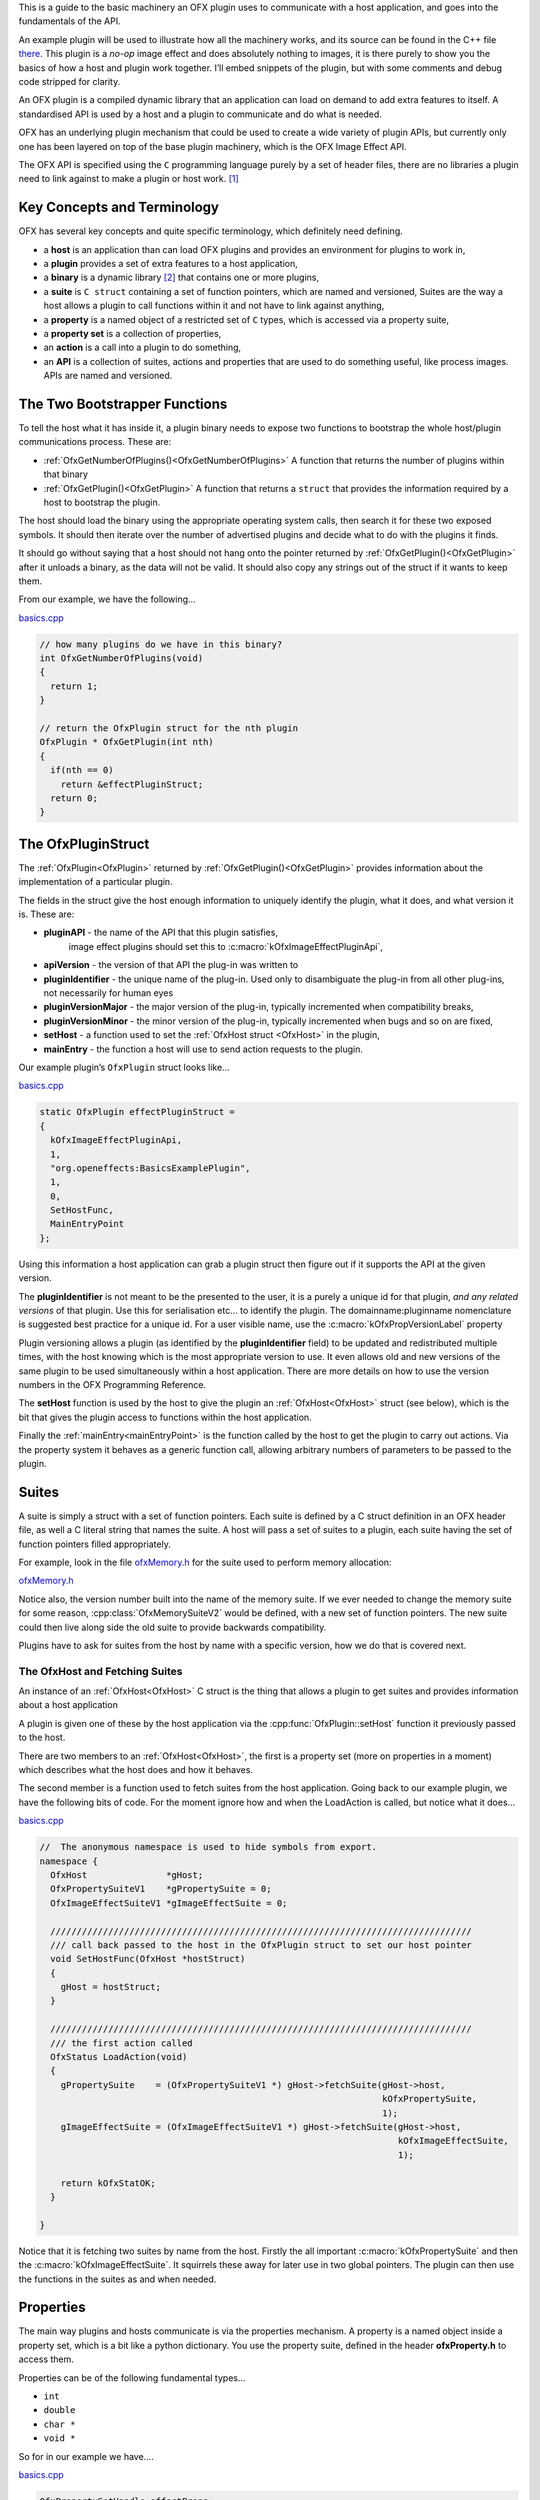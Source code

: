 .. _basicExample:

This is a guide to the basic machinery an OFX plugin uses to communicate
with a host application, and goes into the fundamentals of the API.

An example plugin will be used to illustrate how all the machinery
works, and its source can be found in the C++ file
`there <https://github.com/ofxa/openfx/blob/master/Guide/Code/Example1/basics.cpp>`_.
This plugin is a *no-op* image
effect and does absolutely nothing to images, it is there purely to show
you the basics of how a host and plugin work together. I’ll embed
snippets of the plugin, but with some comments and debug code stripped
for clarity.

An OFX plugin is a compiled dynamic library that an application can load
on demand to add extra features to itself. A standardised API is used by
a host and a plugin to communicate and do what is needed.

OFX has an underlying plugin mechanism that could be used to create a
wide variety of plugin APIs, but currently only one has been layered on
top of the base plugin machinery, which is the OFX Image Effect API.

The OFX API is specified using the ``C`` programming language purely by
a set of header files, there are no libraries a plugin need to link
against to make a plugin or host work. [1]_

Key Concepts and Terminology
============================

OFX has several key concepts and quite specific terminology, which
definitely need defining.

-  a **host** is an application than can load OFX plugins and
   provides an environment for plugins to work in,

-  a **plugin** provides a set of extra features to a host
   application,

-  a **binary** is a dynamic library  [2]_ that contains one or more
   plugins,

-  a **suite** is ``C struct`` containing a set of function
   pointers, which are named and versioned, Suites are the way a host
   allows a plugin to call functions within it and not have to link
   against anything,

-  a **property** is a named object of a restricted set of ``C``
   types, which is accessed via a property suite,

-  a **property set** is a collection of properties,

-  an **action** is a call into a plugin to do something,

-  an **API** is a collection of suites, actions and properties that
   are used to do something useful, like process images. APIs are named
   and versioned.

.. _bootstrapperFunctions:

The Two Bootstrapper Functions
==============================

To tell the host what it has inside it, a plugin binary needs to expose
two functions to bootstrap the whole host/plugin communications process.
These are:

-  :ref:`OfxGetNumberOfPlugins()<OfxGetNumberOfPlugins>`  A function that returns the
   number of plugins within that binary

-  :ref:`OfxGetPlugin()<OfxGetPlugin>` A function that returns a
   ``struct`` that provides the information required by a host to
   bootstrap the plugin.

The host should load the binary using the appropriate operating system
calls, then search it for these two exposed symbols. It should then
iterate over the number of advertised plugins and decide what to do with
the plugins it finds.

It should go without saying that a host should not hang onto the pointer
returned by :ref:`OfxGetPlugin()<OfxGetPlugin>` after it unloads a binary, as the data will
not be valid. It should also copy any strings out of the struct if it
wants to keep them.

From our example, we have the following…

`basics.cpp <https://github.com/ofxa/openfx/blob/doc/Documentation/sources/Guide/Code/Example1/basics.cpp#L343>`_

.. code:: c++

    // how many plugins do we have in this binary?
    int OfxGetNumberOfPlugins(void)
    {
      return 1;
    }

    // return the OfxPlugin struct for the nth plugin
    OfxPlugin * OfxGetPlugin(int nth)
    {
      if(nth == 0)
        return &effectPluginStruct;
      return 0;
    }

The OfxPluginStruct
===================

The :ref:`OfxPlugin<OfxPlugin>` returned by :ref:`OfxGetPlugin()<OfxGetPlugin>` provides
information about the implementation of a particular plugin.

The fields in the struct give the host enough information to uniquely
identify the plugin, what it does, and what version it is. These are:

-  **pluginAPI** - the name of the API that this plugin satisfies,
    image effect plugins should set this to :c:macro:`kOfxImageEffectPluginApi`,

-  **apiVersion** - the version of that API the plug-in was written
   to

-  **pluginIdentifier** - the unique name of the plug-in. Used only
   to disambiguate the plug-in from all other plug-ins, not necessarily
   for human eyes

-  **pluginVersionMajor** - the major version of the plug-in,
   typically incremented when compatibility breaks,

-  **pluginVersionMinor** - the minor version of the plug-in,
   typically incremented when bugs and so on are fixed,

-  **setHost** - a function used to set the :ref:`OfxHost struct <OfxHost>` in the
   plugin,

-  **mainEntry** - the function a host will use to send action
   requests to the plugin.

Our example plugin’s ``OfxPlugin`` struct looks like…

`basics.cpp <https://github.com/ofxa/openfx/blob/doc/Documentation/sources/Guide/Code/Example1/basics.cpp#L326>`_

.. code:: c++

    static OfxPlugin effectPluginStruct =
    {
      kOfxImageEffectPluginApi,
      1,
      "org.openeffects:BasicsExamplePlugin",
      1,
      0,
      SetHostFunc,
      MainEntryPoint
    };

Using this information a host application can grab a plugin struct then
figure out if it supports the API at the given version.

The **pluginIdentifier** is not meant to be the presented to the
user, it is a purely a unique id for that plugin, *and any related
versions* of that plugin. Use this for serialisation etc... to identify
the plugin. The domainname:pluginname nomenclature is suggested best
practice for a unique id. For a user visible name, use the
:c:macro:`kOfxPropVersionLabel` property

Plugin versioning allows a plugin (as identified by the
**pluginIdentifier** field) to be updated and redistributed multiple
times, with the host knowing which is the most appropriate version to
use. It even allows old and new versions of the same plugin to be used
simultaneously within a host application. There are more details on how
to use the version numbers in the OFX Programming Reference.

The **setHost** function is used by the host to give the plugin an
:ref:`OfxHost<OfxHost>` struct (see below), which is the bit that gives the
plugin access to functions within the host application.

Finally the :ref:`mainEntry<mainEntryPoint>` is the function called by the host to get
the plugin to carry out actions. Via the property system it behaves as a
generic function call, allowing arbitrary numbers of parameters to be
passed to the plugin.

Suites
======

A suite is simply a struct with a set of function pointers. Each suite
is defined by a C struct definition in an OFX header file, as well a C
literal string that names the suite. A host will pass a set of suites to
a plugin, each suite having the set of function pointers filled
appropriately.

For example, look in the file `ofxMemory.h <https://github.com/ofxa/openfx/blob/master/include/ofxMemory.h>`_ for the suite used to perform
memory allocation:

`ofxMemory.h <https://github.com/ofxa/openfx/blob/master/include/ofxMemory.h#L48>`_

.. doxygenstruct:: OfxMemorySuiteV1

Notice also, the version number built into the name of the memory suite.
If we ever needed to change the memory suite for some reason,
:cpp:class:`OfxMemorySuiteV2` would be defined, with a new set of function
pointers. The new suite could then live along side the old suite to
provide backwards compatibility.

Plugins have to ask for suites from the host by name with a specific
version, how we do that is covered next.


The OfxHost and Fetching Suites
-------------------------------

An instance of an :ref:`OfxHost<OfxHost>` C struct is the thing that allows a
plugin to get suites and provides information about a host application


A plugin is given one of these by the host application via the
:cpp:func:`OfxPlugin::setHost` function it previously passed to the host.

There are two members to an :ref:`OfxHost<OfxHost>`, the first is a property set
(more on properties in a moment) which describes what the host does and
how it behaves.

The second member is a function used to fetch suites from the host
application. Going back to our example plugin, we have the following
bits of code. For the moment ignore how and when the LoadAction is
called, but notice what it does…

.. _LoadActionExample:

`basics.cpp <https://github.com/ofxa/openfx/blob/doc/Documentation/sources/Guide/Code/Example1/basics.cpp#L99>`_

.. code:: c++

    //  The anonymous namespace is used to hide symbols from export.
    namespace {
      OfxHost               *gHost;
      OfxPropertySuiteV1    *gPropertySuite = 0;
      OfxImageEffectSuiteV1 *gImageEffectSuite = 0;

      ////////////////////////////////////////////////////////////////////////////////
      /// call back passed to the host in the OfxPlugin struct to set our host pointer
      void SetHostFunc(OfxHost *hostStruct)
      {
        gHost = hostStruct;
      }

      ////////////////////////////////////////////////////////////////////////////////
      /// the first action called
      OfxStatus LoadAction(void)
      {
        gPropertySuite    = (OfxPropertySuiteV1 *) gHost->fetchSuite(gHost->host,
                                                                     kOfxPropertySuite,
                                                                     1);
        gImageEffectSuite = (OfxImageEffectSuiteV1 *) gHost->fetchSuite(gHost->host,
                                                                        kOfxImageEffectSuite,
                                                                        1);

        return kOfxStatOK;
      }

    }

Notice that it is fetching two suites by name from the host. Firstly the
all important :c:macro:`kOfxPropertySuite` and then the :c:macro:`kOfxImageEffectSuite`. It
squirrels these away for later use in two global pointers. The plugin
can then use the functions in the suites as and when needed.

.. _properties::

Properties
==========

The main way plugins and hosts communicate is via the properties
mechanism. A property is a named object inside a property set, which is
a bit like a python dictionary. You use the property suite, defined in
the header **ofxProperty.h** to access them.

Properties can be of the following fundamental types…

-  ``int``

-  ``double``

-  ``char *``

-  ``void *``

So for in our example we have….

`basics.cpp <https://github.com/ofxa/openfx/blob/doc/Documentation/sources/Guide/Code/Example1/basics.cpp#L160>`_

.. code:: c++

        OfxPropertySetHandle effectProps;
        gImageEffectSuite->getPropertySet(effect, &effectProps);

        gPropertySuite->propSetString(effectProps, kOfxPropLabel, 0, "OFX Basics Example");

Here the plugin is using the effect suite to get the property set on the
effect. It is then setting the string property **kOfxPropLabel** to
be "OFX Basics Example". There are corresponding calls for the other
data types, and equivalent set calls. All pretty straight forwards.

Notice the **0** passed as the third argument, which is an index.
Properties can be multidimensional, for example the current pen position
in a graphics viewport is a 2D integer property. You can get and set
individual elements in a multidimensional property or you could use
calls like **OfxPropertySuiteV1::propSetIntN** to set all values at
once. Of course there exists *N* calls for all types, as well as
corresponding setting calls.

The various OFX header files are littered with C macros that define the
properties used by the API, what type they are, what property set they
are on and whether you can read and/or write them. The OFX reference
guide had all the properties listed by name and object they are on, as
well as what they are for.

By passing information via property sets, rather than fixed C structs,
you gain a flexibility that allows for simple incremental additions to
the API without breaking backwards compatibility and builds. It does
come at a cost (being continual string look-up), but the flexibility it
gives is worth it.

.. note::

    Plugins have to be very careful with scope of the pointer returned
    when you fetch a string property. The pointer will be guaranteed to
    be valid *only* until the next call to an OFX suite function or
    until the action ends. If you want to use the string out of those
    scope you *must* copy it.

Actions
=======

Actions are how a host tells a plugin what to do. The :ref:`mainEntry<mainEntryPoint>`
function pointer in the :ref:`OfxPlugin<OfxPlugin>` structure is the what accepts
actions to do whatever is being requested.

Where:

-  ``action`` is a C string that specifies what is to be done by the
   plugin, e.g. ``OfxImageEffectActionRender`` tells an image effect
   plugin to render a frame

-  ``handle`` is the thing that is being operated on, and needs to be
   downcast appropriately, what this is will depend on the action

-  ``inArgs`` is a well defined property set that are the arguments to
   the action

-  ``outArgs`` is a well defined property set where a plugin can return
   values as needed.

The entry point will return an :cpp:type:`OfxStatus` to tell the host what
happened. A plugin is not obliged to trap all actions, just a certain
subset, and if it doesn’t need to trap the action, it can just return
the status :c:macro:`kOfxStatReplyDefault` to have the host carry out the
well defined default for that action.

So looking at our example we can see its main entry point:

`basics.cpp <https://github.com/ofxa/openfx/blob/doc/Documentation/sources/Guide/Code/Example1/basics.cpp#L259>`_

.. code:: c++

      OfxStatus MainEntryPoint(const char *action,
                               const void *handle,
                               OfxPropertySetHandle inArgs,
                               OfxPropertySetHandle outArgs)
      {
        // cast to appropriate type
        OfxImageEffectHandle effect = (OfxImageEffectHandle) handle;

        OfxStatus returnStatus = kOfxStatReplyDefault;

        if(strcmp(action, kOfxActionLoad) == 0) {
          returnStatus = LoadAction();
        }
        else if(strcmp(action, kOfxActionUnload) == 0) {
          returnStatus = UnloadAction();
        }
        else if(strcmp(action, kOfxActionDescribe) == 0) {
          returnStatus = DescribeAction(effect);
        }
        else if(strcmp(action, kOfxImageEffectActionDescribeInContext) == 0) {
          returnStatus = DescribeInContextAction(effect, inArgs);
        }
        else if(strcmp(action, kOfxActionCreateInstance) == 0) {
          returnStatus = CreateInstanceAction(effect);
        }
        else if(strcmp(action, kOfxActionDestroyInstance) == 0) {
          returnStatus = DestroyInstanceAction(effect);
        }
        else if(strcmp(action, kOfxImageEffectActionIsIdentity) == 0) {
          returnStatus = IsIdentityAction(effect, inArgs, outArgs);
        }

        return returnStatus;
      }

You can see the plugin is trapping seven actions and is saying to do the
default for the rest of the actions.

In fact only four actions need to be trapped for an image effect plugin
 [3]_, but our machinery plugin is trapping more for illustrative
purposes.

What is on the property sets, and what the handle is depends on the
action being called. Some actions have no arguments (eg: the
:c:macro:`kOfxLoadAction`), while others have in and out arguments, e.g. the
:c:macro:`kOfxImageEffectActionIsIdentity`.

Actions give us a very flexible and expandable generic function calling
mechanism. This means it is trivial to expand the API via adding extra
properties or actions to the API without impacting existing plugins or
applications.

.. note::

    For the main entry point on image effect plugins, the handle passed
    in will either be NULL or an :cpp:type:`OfxImageEffectHandle`, which is
    just a blind pointer to host specific data that represents the
    plugin.


Basic Actions For Image Effect Plugins
======================================

There are a set of actions called on a plugin that signal to the plugin
what is going on and to get it to tell the host what the plugin does.
These need to be called in a specific sequence to make it all work
properly.


The Load and Unload Actions
---------------------------

The :c:macro:`kOfxActionLoad` is the very first action passed to a plugin. It will
be called after the ``setHost`` callback has been used to pass the
:ref:`OfxHost<OfxHost>` to the plugin. It is the point at which a plugin gets to
create global structures that it will later be used across all
instances. From our :ref:`load action snippet <LoadActionExample>` above,
you can see that the plugin is fetching two suites and caching the
pointers away for later use.

At some point the host application will want to unload the binary that
the plugin is contained in, either when the host quits or the plugin is
no longer needed by the host application. The host needs to notify the
plugin of this, as it may need to perform some clean up. The
:c:macro:`kOfxActionUnload` action is sent to the plugin by the host to warn the
plugin of it’s imminent demise. After this action is called the host can
no longer issue any actions to that plugin unless another :c:macro:`kOfxActionLoad`
action is called. In our example plugin, the unload does nothing.

.. note::

    Hosts should always pair the :c:macro:`kOfxActionLoad` with a :c:macro:`kOfxActionUnload`,
    otherwise all sorts of badness can happen, including memory leaks,
    failing license checks and more. There is one exception to this,
    which is if a plugin encounters an error during the load action and
    returns an error state. In this case only, the plugin *must* clean
    up before it returns, and , the balancing unload action is *not*
    called. In all other circumstances where an error is returned by a
    plugin from any other action, the unload action will eventually be
    called.


.. _describingPlugin:

Describing Plugins To A Host
----------------------------

Once a plugin has had :c:macro:`kOfxActionLoad` called on it, it will be asked to
describe itself. This is done with the :c:macro:`kOfxActionDescribe` action. From
our example plugin, here is the function called by our main entry point
in response to the describe action.

`basics.cpp <https://github.com/ofxa/openfx/blob/doc/Documentation/sources/Guide/Code/Example1/basics.cpp#L149>`_

.. code:: c++

      OfxStatus DescribeAction(OfxImageEffectHandle descriptor)
      {
        // get the property set handle for the plugin
        OfxPropertySetHandle effectProps;
        gImageEffectSuite->getPropertySet(descriptor, &effectProps);

        // set some labels and the group it belongs to
        gPropertySuite->propSetString(effectProps,
                                      kOfxPropLabel,
                                      0,
                                      "OFX Basics Example");
        gPropertySuite->propSetString(effectProps,
                                      kOfxImageEffectPluginPropGrouping,
                                      0,
                                      "OFX Example");

        // define the image effects contexts we can be used in, in this case a simple filter
        gPropertySuite->propSetString(effectProps,
                                      kOfxImageEffectPropSupportedContexts,
                                      0,
                                      kOfxImageEffectContextFilter);

        return kOfxStatOK;
      }

You will see that it fetches a property set (via the image effect suite)
and sets various properties on it. Specifically the label used in any
user interface to name the plugin, and the group of plugins it belongs
to. The grouping name allows a developer to ask the host to arrange all
plugins with that group name into a single menu/container in the user
interface.

The final thing it sets is the single context it can be used in.
Contexts are specific to image effect plugins, and they are there
because a plugin can be used in many different ways. We call each way an
image effect plugin can be used a context. In our example we are saying
our plugin can behave as a filter only. A filter is simply an effect
with one and only one input clip and one mandated output clip. This is
typical of systems such as editors which can drop effects directly onto
a clip in a time-line. For more complex systems, e.g. a node graph
compositor, you might want to allow the same plugin to have more input
clips and a richer parameter set, which we call the general context. A
plugin can work one or more contexts, not all of which need be supported
by a host.

Because it can be used in different contexts, and will need to be
described differently in each, an image effect plugin has a two tier
description process. First :c:macro:`kOfxActionDescribe` is called to set
attributes common to all the contexts the plugin can be used in, then
the :c:macro:`kOfxImageEffectActionDescribeInContext` action is called, once for
each context that the host wants to use the effect in.

Again from our example plugin, here is how it responds to the describe
in context action…

.. note::

    A plugin developer might package multiple plugins in a single binary
    and another multiple plugins into multiple binaries yet both expect
    them to show up in the same plugin group  [4]_ in the user
    interface.

`basics.cpp <https://github.com/ofxa/openfx/blob/doc/Documentation/sources/Guide/Code/Example1/basics.cpp#L171>`_

.. code:: c++

      OfxStatus
      DescribeInContextAction(OfxImageEffectHandle descriptor, OfxPropertySetHandle inArgs)
      {
        // check state
        ERROR_ABORT_IF(gDescribeCalled == false, "DescribeInContextAction called before DescribeAction");
        gDescribeInContextCalled = true;

        // get the context from the inArgs handle
        char *context;
        gPropertySuite->propGetString(inArgs, kOfxImageEffectPropContext, 0, &context);

        ERROR_IF(strcmp(context, kOfxImageEffectContextFilter) != 0, "DescribeInContextAction called on unsupported contex %s", context);

        OfxPropertySetHandle props;
        // define the mandated single output clip
        gImageEffectSuite->clipDefine(descriptor, "Output", &props);

        // set the component types we can handle on out output
        gPropertySuite->propSetString(props, kOfxImageEffectPropSupportedComponents, 0, kOfxImageComponentRGBA);
        gPropertySuite->propSetString(props, kOfxImageEffectPropSupportedComponents, 1, kOfxImageComponentAlpha);

        // define the mandated single source clip
        gImageEffectSuite->clipDefine(descriptor, "Source", &props);

        // set the component types we can handle on our main input
        gPropertySuite->propSetString(props, kOfxImageEffectPropSupportedComponents, 0, kOfxImageComponentRGBA);
        gPropertySuite->propSetString(props, kOfxImageEffectPropSupportedComponents, 1, kOfxImageComponentAlpha);

        return kOfxStatOK;
      }

In this case I’ve left the error check cluttering up the snippet so you
can see how the ``inArgs`` property set is used to specify which context
is currently being described. Our example then goes on define two image
clips, the first used for output, and the second used for input. The API
docs specify that a filter effect needs to specify both of these with
exactly those names. Not also how the effect is setting a
multidimensional property associated with each clip to specify what
pixel types it supports on those clips.

For more complex effects, these actions are the point where you specify
parameters that the effect wants to use, and get to tweak a whole range
of settings to say how the plugin behaves.

.. _createInstance::

Creating Instances
------------------

So far a host knows what our plugin looks like and how it should behave,
but it isn’t using it to process pixels yet. At some point a user will
click on a button in a UI and to say they want to use the plugin. To do
that a host creates an *instance* of the plugin. An instance represents
a unique copy of the plugin and contains all the state needed for that.
For example, a blur plugin may be instantiated many times in a
compositing graph, each instance will have parameters set to a different
value, and be connected to different input and output clips.

A plugin developer may need to attach data to each plugin instance,
typically to tie the plugin into their own image processing
infrastructure. They get the chance to do that via the
:c:macro:`kOfxActionCreateInstance` action. The host will call that action just
after they have created and initialised their host-side data structures
that represent the plugin. Our example plugin doesn’t actually do
anything on create instance, but it could choose to attached it’s own
data structures to the instance via the :c:macro:`kOfxPropInstanceData`
property.

A plugin will also want to destroy any of its own data structures when
an instance is destroyed. It gets to do that in the
:c:macro:`kOfxActionDestroyInstance` action.

Our example plugin exercises both of those action just to illustrate
what is going it. It simply places a string into the instance data
property which it later fetches and destroys. In real plugins, this is
typically a hook to deeper plugin side data structures.

.. note::

    Because a host might have asynchronous UI handling and multiple
    render threads on the same instance, it is suggested that a plugin
    that wants to write to the instance data after instance creation do
    so in a safe manner (e.g. by semaphore lock).

`basics.cpp <https://github.com/ofxa/openfx/blob/doc/Documentation/sources/Guide/Code/Example1/basics.cpp#L202>`_

.. code:: c++

      OfxStatus CreateInstanceAction(OfxImageEffectHandle instance)
      {
        OfxPropertySetHandle effectProps;
        gImageEffectSuite->getPropertySet(instance, &effectProps);

        // attach some instance data to the effect handle, it can be anything
        char *myString = strdup("This is random instance data that could be anything you want.");

        // set my private instance data
        gPropertySuite->propSetPointer(effectProps,
                                       kOfxPropInstanceData,
                                       0,
                                       (void *) myString);

        return kOfxStatOK;
      }

      // instance destruction
      OfxStatus DestroyInstanceAction(OfxImageEffectHandle instance)
      {
        OfxPropertySetHandle effectProps;
        gImageEffectSuite->getPropertySet(instance, &effectProps);

        // get my private instance data
        char *myString = NULL;
        gPropertySuite->propGetPointer(effectProps,
                                       kOfxPropInstanceData,
                                       0,
                                       (void **) &myString);
        ERROR_ABORT_IF(myString == NULL, "Instance data should not be null!");
        free(myString);

        return kOfxStatOK;
      }

.. note::

    :c:macro:`kOfxActionDestroyInstance` should always be called when an instance
    is destroyed, and furthermore all instances need to have had
    kOfxActionDestroyInstance called on them before :c:macro:`kOfxActionUnload` can
    be called.


What About The Image Processing?
--------------------------------

This plugin is pretty much a *hello world* OFX example, it doesn’t
actually process any images. Normally a host application would call the
:c:macro:`kOfxImageEffectActionRender` action when it wants the plugin to
render a frame. Our simple plugin gets around processing any images by
trapping the :c:macro:`kOfxImageEffectActionIsIdentity` action. This action
lets the plugin tell the host application that it currently does nothing
to its inputs, for example a blur effect with the blur size of zero. In
such a case the host can simply ignore the plugin and use its source
images directly. And here is the code that does that:

`basics.cpp <https://github.com/ofxa/openfx/blob/doc/Documentation/sources/Guide/Code/Example1/basics.cpp#L238>`_

.. code:: c++

      OfxStatus IsIdentityAction( OfxImageEffectHandle instance,
                                  OfxPropertySetHandle inArgs,
                                  OfxPropertySetHandle outArgs)
      {
        // we set the name of the input clip to pull data from
        gPropertySuite->propSetString(outArgs, kOfxPropName, 0, "Source");
        return kOfxStatOK;
      }

The plugin is telling the host to pass through an unprocessed image from
an input clip, and because plugins can have more than one input it needs
to tell the host which clip to use. It does that by setting the
:c:macro:`kOfxPropName` property on the outargs. It also returns
:c:macro:`kOfxStatOK` to indicate that it has trapped the action and that
the plugin is currently doing nothing.

Remember we said that each action has a well defined set of in and out
arguments? In the case of the is identity action these are…

-  :c:macro:`kOfxPropTime` - the time at which to test for identity

-  :c:macro:`kOfxImageEffectPropFieldToRender` - the field to test for identity

-  :c:macro:`kOfxImageEffectPropRenderWindow` - the window to test for identity
   under

-  :c:macro:`kOfxImageEffectPropRenderScale` - the scale factor being applied to
   the images being rendered

-  :c:macro:`kOfxPropName` this to the name of the clip that should be used if the
   effect is an identity transform, defaults to the empty string

-  :c:macro:`kOfxPropTime` the time to use from the indicated source clip as an
   identity image (allowing time slips to happen), defaults to the value
   in :c:macro:`kOfxPropTime` in inArgs

A proper plugin would examine the inArgs, its parameters and see if it
is doing anything to its inputs. If it does need to process images it
would return :c:macro:`kOfxStatReplyDefault` rather than
:c:macro:`kOfxStatOK`.

.. _lifeCycle::
Life Cycle of a Plugin
======================

Now we’ve outlined the basic actions and functions in a plugin, we
should clearly specify the calling sequence. Failure to call them in the
right sequence will lead to all sorts of undefined behaviour.

Assuming the host has done nothing apart from load the dynamic library
that contains plugins and has found the two :ref:`boostrapping
symbols <bootstrapperFunctions>` in the plugin, the host
should then...

-  call :ref:`OfxGetNumberOfPlugins<OfxGetNumberOfPlugins>` to discover the number of plugins

-  call :ref:`OfxGetPlugin<OfxGetPlugin>` for each of the N plugins in the binary and
   decide if it can use them or not (by looking at APIs and versions)

At this point the code in the binary should have done nothing apart from
run those two functions. The host is free to unload the binary at this
point without further interaction with the plugin.

If the host decides it wants to use one of the plugins in the binary it
must then…

-  call the ``setHost`` function given to it *for that plugin* and pass
   back an OfxHost struct which allows plugins to fetch suites
   appropriate for the API

-  call the :c:macro:`kOfxActionLoad`

-  call :c:macro:`kOfxActionDescribe`

-  call :c:macro:`kOfxImageEffectActionDescribeInContext` for each context

If the host wants to actually use a plugin, it creates whatever host
side data structures are needed then…

-  calls :c:macro:`kOfxActionCreateInstance`

When a host wants to get rid of an instance, before it destroys any of
it’s own data structures it calls :c:macro:`kOfxActionDestroyInstance`

When the host wants to be done with the plugin, and before it
dynamically unloads the binary it calls :c:macro:`kOfxActionUnload`, all
instances *must* have been destroyed before this call.

Once the final :c:macro:`kOfxActionUnload` has been called, even if it doesn’t
dynamically unload the binary, the host can no longer call the main
entry point on that specific plugin until it once more calls
:c:macro:`kOfxActionLoad`.


Packaging A Plugin
------------------

The compiled code for a plugin is contained in a dynamic library.
Plugins are distributed as a directory structure that allows you to add
icons and other resources you may need. There is more detailed
information in the OFX Programming Reference Guide.

Summary
=======

This example has shown you the basics of the OFX plugin machinery, the
main things it illustrated was…

-  the :ref:`two bootstrapper functions <bootstrapperFunctions>`
   exposed by a plugin that start the plugin discovery process,

-  the main entry point of a plugin is given :ref:`actions <ImageEffectActions>` by
   the host application to do things,

-  the plugin gets :ref:`suites <suitesReference>` from the host to gain access to
   functions in the host,

-  :ref:`property sets <properties>` are the main way of passing data back
   and forth across the API,

-  image effect plugins are :ref:`described <describingPlugin>` in a two step process,

-  :ref:`instances are created <createInstance>` when a host wants to
   use a plugin to do something

-  actions must be called in a :ref:`certain
   order <lifeCycle>` for the API to work cleanly.

.. [1]
   Though there exist optional host and plugin support libraries that
   can be used to help you in your coding.

.. [2]
   which will be operating system specific

.. [3]
   :c:macro:`kOfxLoadAction`, :c:macro:`kOfxActionDescribe`,
   :c:macro:`kOfxImageEffectActionDescribeInContext` and one of
    :c:macro:`kOfxImageEffectActionIsIdentity` or :c:macro:`kOfxImageEffectActionRender`

.. [4]
    as specified by :c:macro:`kOfxImageEffectPluginPropGrouping`
